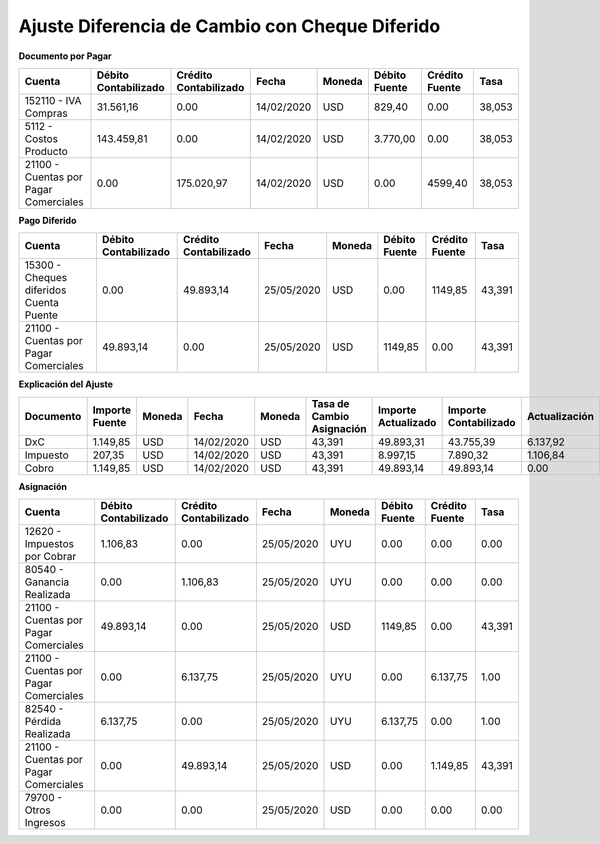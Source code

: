 **Ajuste Diferencia de Cambio con Cheque Diferido**
===================================================

**Documento por Pagar**

+--------------------------+--------------+--------------+-----------+-------+---------+--------+-------+
|Cuenta                    |Débito        |Crédito       |Fecha      |Moneda |Débito   |Crédito |Tasa   |
|                          |Contabilizado |Contabilizado |           |       |Fuente   |Fuente  |       |
+==========================+==============+==============+===========+=======+=========+========+=======+
|152110 - IVA Compras      |31.561,16     | 0.00         |14/02/2020 |USD    |829,40   |0.00    |38,053 |
+--------------------------+--------------+--------------+-----------+-------+---------+--------+-------+
|5112 - Costos Producto    |143.459,81    |0.00          |14/02/2020 |USD    |3.770,00 |0.00    |38,053 |
+--------------------------+--------------+--------------+-----------+-------+---------+--------+-------+
|21100 - Cuentas por Pagar |0.00          |175.020,97    |14/02/2020 |USD    |0.00     |4599,40 |38,053 |
|Comerciales               |              |              |           |       |         |        |       |
+--------------------------+--------------+--------------+-----------+-------+---------+--------+-------+

**Pago Diferido**

+--------------------------+--------------+--------------+-----------+-------+---------+--------+-------+
|Cuenta                    |Débito        |Crédito       |Fecha      |Moneda |Débito   |Crédito |Tasa   |
|                          |Contabilizado |Contabilizado |           |       |Fuente   |Fuente  |       |
+==========================+==============+==============+===========+=======+=========+========+=======+
|15300 - Cheques diferidos |0.00          |49.893,14     |25/05/2020 |USD    |0.00     |1149,85 |43,391 |
|Cuenta Puente             |              |              |           |       |         |        |       |
+--------------------------+--------------+--------------+-----------+-------+---------+--------+-------+
|21100 - Cuentas por Pagar |49.893,14     |0.00          |25/05/2020 |USD    |1149,85  |0.00    |43,391 |
|Comerciales               |              |              |           |       |         |        |       |
+--------------------------+--------------+--------------+-----------+-------+---------+--------+-------+

**Explicación del Ajuste**

+------------+------------+--------+-----------+-------+---------------+------------+--------------+--------------+
|Documento   |Importe     |Moneda  |Fecha      |Moneda |Tasa de Cambio |Importe     |Importe       |Actualización |
|            |Fuente      |        |           |       |Asignación     |Actualizado |Contabilizado |              |
+============+============+========+===========+=======+===============+============+==============+==============+
|DxC         |1.149,85    |USD     |14/02/2020 |USD    |43,391         |49.893,31   |43.755,39     |6.137,92      |
+------------+------------+--------+-----------+-------+---------------+------------+--------------+--------------+
|Impuesto    |207,35      |USD     |14/02/2020 |USD    |43,391         |8.997,15    |7.890,32      |1.106,84      |
+------------+------------+--------+-----------+-------+---------------+------------+--------------+--------------+
|Cobro       |1.149,85    |USD     |14/02/2020 |USD    |43,391         |49.893,14   |49.893,14     |0.00          |
+------------+------------+--------+-----------+-------+---------------+------------+--------------+--------------+

**Asignación**

+-----------------------------+--------------+--------------+-----------+-------+---------+---------+-------+
|Cuenta                       |Débito        |Crédito       |Fecha      |Moneda |Débito   |Crédito  |Tasa   |
|                             |Contabilizado |Contabilizado |           |       |Fuente   |Fuente   |       |
+=============================+==============+==============+===========+=======+=========+=========+=======+
|12620 - Impuestos por Cobrar |1.106,83      |0.00          |25/05/2020 |UYU    |0.00     |0.00     |0.00   |
+-----------------------------+--------------+--------------+-----------+-------+---------+---------+-------+
|80540 - Ganancia Realizada   |0.00          |1.106,83      |25/05/2020 |UYU    |0.00     |0.00     |0.00   |
+-----------------------------+--------------+--------------+-----------+-------+---------+---------+-------+
|21100 - Cuentas por Pagar    |49.893,14     |0.00          |25/05/2020 |USD    |1149,85  |0.00     |43,391 |
|Comerciales                  |              |              |           |       |         |         |       |
+-----------------------------+--------------+--------------+-----------+-------+---------+---------+-------+
|21100 - Cuentas por Pagar    |0.00          |6.137,75      |25/05/2020 |UYU    |0.00     |6.137,75 |1.00   |
|Comerciales                  |              |              |           |       |         |         |       |
+-----------------------------+--------------+--------------+-----------+-------+---------+---------+-------+
|82540 - Pérdida Realizada    |6.137,75      |0.00          |25/05/2020 |UYU    |6.137,75 |0.00     |1.00   |
+-----------------------------+--------------+--------------+-----------+-------+---------+---------+-------+
|21100 - Cuentas por Pagar    |0.00          |49.893,14     |25/05/2020 |USD    |0.00     |1.149,85 |43,391 |
|Comerciales                  |              |              |           |       |         |         |       |
+-----------------------------+--------------+--------------+-----------+-------+---------+---------+-------+
|79700 - Otros Ingresos       |0.00          |0.00          |25/05/2020 |USD    |0.00     |0.00     |0.00   |
+-----------------------------+--------------+--------------+-----------+-------+---------+---------+-------+
